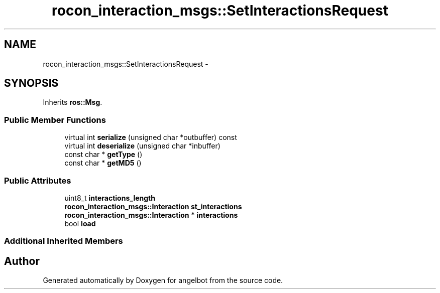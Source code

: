 .TH "rocon_interaction_msgs::SetInteractionsRequest" 3 "Sat Jul 9 2016" "angelbot" \" -*- nroff -*-
.ad l
.nh
.SH NAME
rocon_interaction_msgs::SetInteractionsRequest \- 
.SH SYNOPSIS
.br
.PP
.PP
Inherits \fBros::Msg\fP\&.
.SS "Public Member Functions"

.in +1c
.ti -1c
.RI "virtual int \fBserialize\fP (unsigned char *outbuffer) const "
.br
.ti -1c
.RI "virtual int \fBdeserialize\fP (unsigned char *inbuffer)"
.br
.ti -1c
.RI "const char * \fBgetType\fP ()"
.br
.ti -1c
.RI "const char * \fBgetMD5\fP ()"
.br
.in -1c
.SS "Public Attributes"

.in +1c
.ti -1c
.RI "uint8_t \fBinteractions_length\fP"
.br
.ti -1c
.RI "\fBrocon_interaction_msgs::Interaction\fP \fBst_interactions\fP"
.br
.ti -1c
.RI "\fBrocon_interaction_msgs::Interaction\fP * \fBinteractions\fP"
.br
.ti -1c
.RI "bool \fBload\fP"
.br
.in -1c
.SS "Additional Inherited Members"


.SH "Author"
.PP 
Generated automatically by Doxygen for angelbot from the source code\&.

